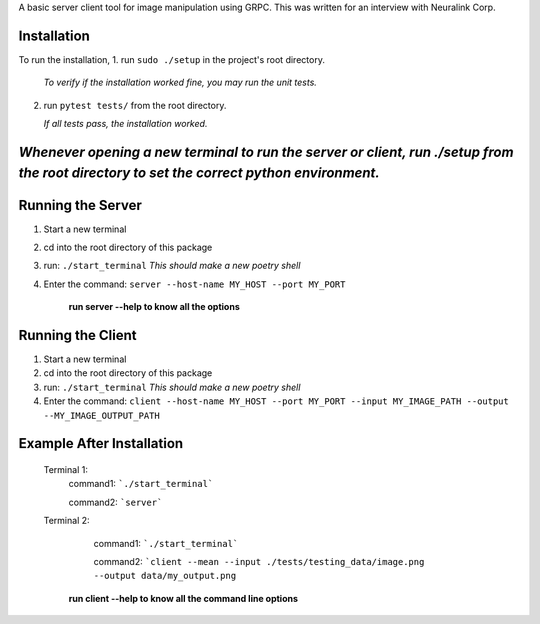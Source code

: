 A basic server client tool for image manipulation using GRPC.
This was written for an interview with Neuralink Corp.

Installation
-------------------------------------------------------------------------------------------------
To run the installation, 
1. run  ``sudo ./setup`` in the project's root directory.

   *To verify if the installation worked fine, you may run the unit tests.*

2. run ``pytest tests/`` from the root directory.

   *If all tests pass, the installation worked.*


*Whenever opening a new terminal to run the server or client, run ./setup from the root directory to set the correct python environment.*
-----------------------------------------------------------------------------------------------------------------------------------------

Running the Server
--------------------------------------------------------------------------------------------------

1. Start a new terminal

2. cd into the root directory of this package

3. run: ``./start_terminal``
   *This should make a new poetry shell*

4. Enter the command: ``server --host-name MY_HOST --port MY_PORT``

    **run server --help to know all the options**

Running the Client
--------------------------------------------------------------------------------------------------
1. Start a new terminal

2. cd into the root directory of this package

3. run: ``./start_terminal``
   *This should make a new poetry shell*

4. Enter the command: ``client --host-name MY_HOST --port MY_PORT --input MY_IMAGE_PATH --output --MY_IMAGE_OUTPUT_PATH``

Example After Installation
--------------------------
   Terminal 1:  
      command1: ```./start_terminal```

      command2: ```server```

   Terminal 2:  
      command1: ```./start_terminal```

      command2: ```client --mean --input ./tests/testing_data/image.png --output data/my_output.png``

    **run client --help to know all the command line options**



